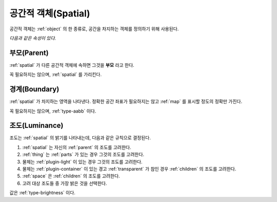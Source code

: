 .. _spatial:

공간적 객체(Spatial)
====================
공간적 객체는 :ref:`object` 의 한 종류로, 공간을 차지하는 객체를 정의하기 위해 사용된다.

.. seealso::
   :ref:`diagram-obj` 에서 Spatial 을 보라.

*다음과 같은 속성이 있다.*

.. _parent:

부모(Parent)
--------------
:ref:`spatial` 가 다른 공간적 객체에 속하면 그것을 **부모** 라고 한다.

.. seealso::
   :ref:`diagram-obj` 에서 Spatial 간의 Parent 집합 관계를 보라.

꼭 필요하지는 않으며, :ref:`spatial` 를 가리킨다.

.. _boundary:

경계(Boundary)
--------------
:ref:`spatial` 가 차지하는 영역을 나타낸다. 정확한 공간 좌표가 필요하지는 않고
:ref:`map` 를 표시할 정도의 정확만 가진다.

꼭 필요하지는 않으며, :ref:`type-aabb` 이다.

.. _luminance:

조도(Luminance)
---------------

조도는 :ref:`spatial` 의 밝기를 나타내는데, 다음과 같은 규칙으로 결정된다.

#. :ref:`spatial` 는 자신의 :ref:`parent` 의 조도를 고려한다.
#. :ref:`thing` 는 :ref:`parts` 가 있는 경우 그것의 조도를 고려한다.
#. 물체는 :ref:`plugin-light` 이 있는 경우 그것의 조도를 고려한다.
#. 물체는 :ref:`plugin-container` 이 있는 경고 :ref:`transparent` 가 참인 경우
   :ref:`children` 의 조도를 고려한다.
#. :ref:`space` 은 :ref:`children` 의 조도를 고려한다.
#. 고려 대상 조도들 중 가장 밝은 것을 선택한다.

값은 :ref:`type-brightness` 이다.
